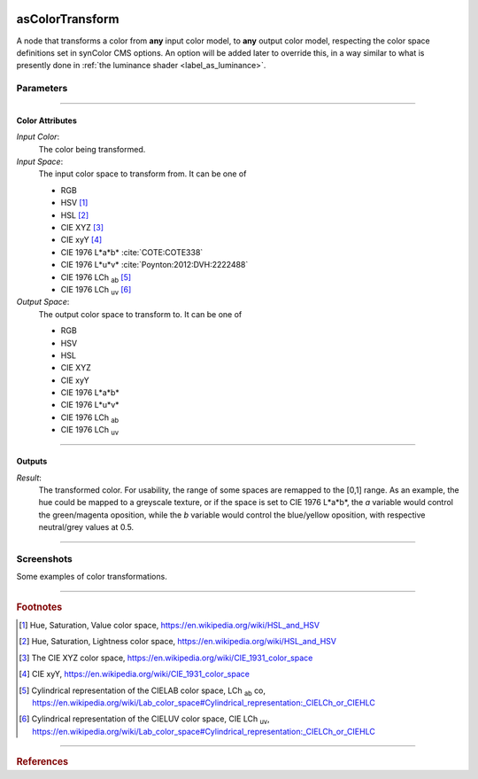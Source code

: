 .. _label_as_color_transform:

.. image:: /_images/icons/as_color_transform.png
   :width: 128px
   :align: left
   :height: 128px
   :alt: CC Icon

asColorTransform
****************

A node that transforms a color from **any** input color model, to **any** output color model, respecting the color space definitions set in synColor CMS options. An option will be added later to override this, in a way similar to what is presently done in :ref:`the luminance shader <label_as_luminance>`.

Parameters
----------

.. bogus directive to silence warnings::

-----

Color Attributes
^^^^^^^^^^^^^^^^

*Input Color*:
    The color being transformed.

*Input Space*:
    The input color space to transform from. It can be one of

    * RGB
    * HSV [#]_
    * HSL [#]_
    * CIE XYZ [#]_
    * CIE xyY [#]_
    * CIE 1976 L\*a\*b\* :cite:`COTE:COTE338`
    * CIE 1976 L\*u\*v\* :cite:`Poynton:2012:DVH:2222488`
    * CIE 1976 LCh :sub:`ab` [#]_
    * CIE 1976 LCh :sub:`uv` [#]_

*Output Space*:
    The output color space to transform to. It can be one of

    * RGB
    * HSV
    * HSL
    * CIE XYZ
    * CIE xyY
    * CIE 1976 L\*a\*b\*
    * CIE 1976 L\*u\*v\*
    * CIE 1976 LCh :sub:`ab`
    * CIE 1976 LCh :sub:`uv`

-----

Outputs
^^^^^^^

*Result*:
    The transformed color. For usability, the range of some spaces are remapped to the [0,1] range.
    As an example, the hue could be mapped to a greyscale texture, or if the space is set to CIE 1976 L\*a\*\b*, the *a* variable would control the green/magenta oposition, while the *b* variable would control the blue/yellow oposition, with respective neutral/grey values at 0.5.

-----

.. _label_as_color_transform_screenshots:

Screenshots
-----------

Some examples of color transformations.

.. thumbnail:: /_images/screenshots/color_transform/as_color_transform_RGB.png
   :group: shots_color_transform_group_A
   :width: 10%
   :title:

   Original RGB image to be transformed. The working/render space was (scene-linear), sRGB/Rec.709 primaries, D65 whitepoint.

.. thumbnail:: /_images/screenshots/color_transform/as_color_transform_RGB_to_HSV.png
   :group: shots_color_transform_group_A
   :width: 10%
   :title:

   RGB image transformed to HSV.

.. thumbnail:: /_images/screenshots/color_transform/as_color_transform_RGB_to_CIELAB.png
   :group: shots_color_transform_group_A
   :width: 10%
   :title:

   RGB image transformed to CIE 1976 L\*a\*b\*.

.. thumbnail:: /_images/screenshots/color_transform/as_color_transform_RGB_to_CIELCh_uv.png
   :group: shots_color_transform_group_A
   :width: 10%
   :title:

   RGB image transformed to CIE 1976 LCh :sub:`uv`. 

.. thumbnail:: /_images/screenshots/color_transform/as_color_transform_RGB_to_CIELAB_to_CIEXYZ.png
   :group: shots_color_transform_group_A
   :width: 10%
   :title:

   RGB image transformed to CIE L\*a\*b\*, then transformed from CIE L\*a\*b\* to CIE XYZ. Primaries chromaticity coordinates and white point (and potential chromatic adaptation transform) are taken into consideration.

.. thumbnail:: /_images/screenshots/color_transform/as_color_transform_RGB_to_CIELAB_to_CIEXYZ_to_HSV.png
   :group: shots_color_transform_group_A
   :width: 10%
   :title:

   RGB image transformed to CIE 1976 L\*a\*b\*, then from CIE L\*a\*b\* to CIE XYZ, and from CIE XYZ to HSV.

.. thumbnail:: /_images/screenshots/color_transform/as_color_transform_RGB_to_CIELAB_to_CIEXYZ_to_HSV_to_RGB.png
   :group: shots_color_transform_group_A
   :width: 10%
   :title:

   RGB image transformed to CIE 1976 L\*a\*b\*, then from CIE 1976 L\*a\*b\* to CIE XYZ, from CIE XYZ to HSV, and finally from HSV to RGB.

.. thumbnail:: /_images/screenshots/color_transform/difference_of_xforms.png
   :group: shots_color_transform_group_A
   :width: 10%
   :title:

   Difference between original RGB image, and converted image from RGB to CIE 1976 L\*a\*b\*, to CIE XYZ, to HSV, to RGB.

-----

.. rubric:: Footnotes

.. [#] Hue, Saturation, Value color space, https://en.wikipedia.org/wiki/HSL_and_HSV
.. [#] Hue, Saturation, Lightness color space, https://en.wikipedia.org/wiki/HSL_and_HSV
.. [#] The CIE XYZ color space, https://en.wikipedia.org/wiki/CIE_1931_color_space
.. [#] CIE xyY, https://en.wikipedia.org/wiki/CIE_1931_color_space 
.. [#] Cylindrical representation of the CIELAB color space, LCh :sub:`ab` co, https://en.wikipedia.org/wiki/Lab_color_space#Cylindrical_representation:_CIELCh_or_CIEHLC
.. [#] Cylindrical representation of the CIELUV color space, CIE LCh :sub:`uv`, https://en.wikipedia.org/wiki/Lab_color_space#Cylindrical_representation:_CIELCh_or_CIEHLC

-----

.. rubric:: References

.. bibliography:: /bibtex/references.bib
    :filter: docname in docnames

